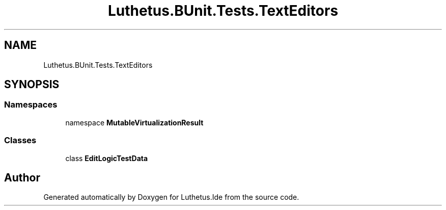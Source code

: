 .TH "Luthetus.BUnit.Tests.TextEditors" 3 "Version 1.0.0" "Luthetus.Ide" \" -*- nroff -*-
.ad l
.nh
.SH NAME
Luthetus.BUnit.Tests.TextEditors
.SH SYNOPSIS
.br
.PP
.SS "Namespaces"

.in +1c
.ti -1c
.RI "namespace \fBMutableVirtualizationResult\fP"
.br
.in -1c
.SS "Classes"

.in +1c
.ti -1c
.RI "class \fBEditLogicTestData\fP"
.br
.in -1c
.SH "Author"
.PP 
Generated automatically by Doxygen for Luthetus\&.Ide from the source code\&.
